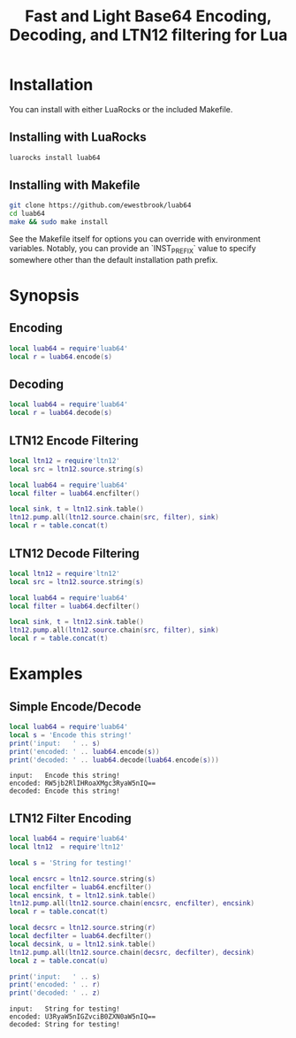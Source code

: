 # -*- org-confirm-babel-evaluate: nil -*-
#+title: Fast and Light Base64 Encoding, Decoding, and LTN12 filtering for Lua
* Installation
You can install with either LuaRocks or the included Makefile.
** Installing with LuaRocks
#+begin_src bash
luarocks install luab64
#+end_src
** Installing with Makefile
#+begin_src bash
git clone https://github.com/ewestbrook/luab64
cd luab64
make && sudo make install
#+end_src
See the Makefile itself for options you can override with
environment variables.  Notably, you can provide an
`INST_PREFIX` value to specify somewhere other than the
default installation path prefix.
* Synopsis
** Encoding
#+begin_src lua
local luab64 = require'luab64'
local r = luab64.encode(s)
#+end_src
** Decoding
#+begin_src lua
local luab64 = require'luab64'
local r = luab64.decode(s)
#+end_src
** LTN12 Encode Filtering
#+begin_src lua
local ltn12 = require'ltn12'
local src = ltn12.source.string(s)

local luab64 = require'luab64'
local filter = luab64.encfilter()

local sink, t = ltn12.sink.table()
ltn12.pump.all(ltn12.source.chain(src, filter), sink)
local r = table.concat(t)
#+end_src
** LTN12 Decode Filtering
#+begin_src lua
local ltn12 = require'ltn12'
local src = ltn12.source.string(s)

local luab64 = require'luab64'
local filter = luab64.decfilter()

local sink, t = ltn12.sink.table()
ltn12.pump.all(ltn12.source.chain(src, filter), sink)
local r = table.concat(t)
#+end_src
* Examples
** Simple Encode/Decode
#+begin_src lua :exports both :results output
local luab64 = require'luab64'
local s = 'Encode this string!'
print('input:   ' .. s)
print('encoded: ' .. luab64.encode(s))
print('decoded: ' .. luab64.decode(luab64.encode(s)))
#+end_src

#+RESULTS:
: input:   Encode this string!
: encoded: RW5jb2RlIHRoaXMgc3RyaW5nIQ==
: decoded: Encode this string!
** LTN12 Filter Encoding
#+begin_src lua :exports both :results output
local luab64 = require'luab64'
local ltn12  = require'ltn12'

local s = 'String for testing!'

local encsrc = ltn12.source.string(s)
local encfilter = luab64.encfilter()
local encsink, t = ltn12.sink.table()
ltn12.pump.all(ltn12.source.chain(encsrc, encfilter), encsink)
local r = table.concat(t)

local decsrc = ltn12.source.string(r)
local decfilter = luab64.decfilter()
local decsink, u = ltn12.sink.table()
ltn12.pump.all(ltn12.source.chain(decsrc, decfilter), decsink)
local z = table.concat(u)

print('input:   ' .. s)
print('encoded: ' .. r)
print('decoded: ' .. z)
#+end_src

#+RESULTS:
: input:   String for testing!
: encoded: U3RyaW5nIGZvciB0ZXN0aW5nIQ==
: decoded: String for testing!
